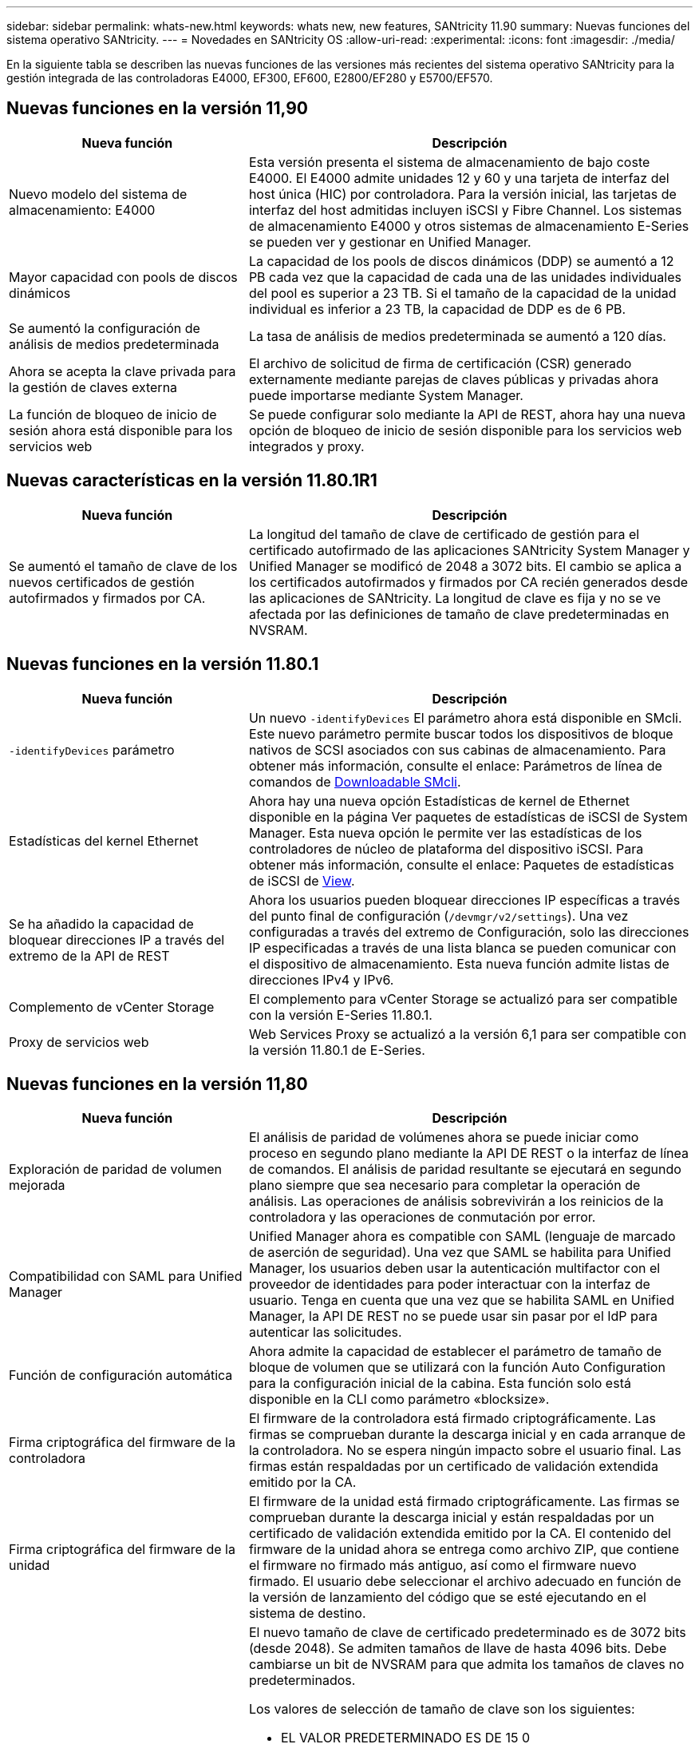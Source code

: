 ---
sidebar: sidebar 
permalink: whats-new.html 
keywords: whats new, new features, SANtricity 11.90 
summary: Nuevas funciones del sistema operativo SANtricity. 
---
= Novedades en SANtricity OS
:allow-uri-read: 
:experimental: 
:icons: font
:imagesdir: ./media/


[role="lead"]
En la siguiente tabla se describen las nuevas funciones de las versiones más recientes del sistema operativo SANtricity para la gestión integrada de las controladoras E4000, EF300, EF600, E2800/EF280 y E5700/EF570.



== Nuevas funciones en la versión 11,90

[cols="35h,~"]
|===
| Nueva función | Descripción 


 a| 
Nuevo modelo del sistema de almacenamiento: E4000
 a| 
Esta versión presenta el sistema de almacenamiento de bajo coste E4000. El E4000 admite unidades 12 y 60 y una tarjeta de interfaz del host única (HIC) por controladora. Para la versión inicial, las tarjetas de interfaz del host admitidas incluyen iSCSI y Fibre Channel. Los sistemas de almacenamiento E4000 y otros sistemas de almacenamiento E-Series se pueden ver y gestionar en Unified Manager.



 a| 
Mayor capacidad con pools de discos dinámicos
 a| 
La capacidad de los pools de discos dinámicos (DDP) se aumentó a 12 PB cada vez que la capacidad de cada una de las unidades individuales del pool es superior a 23 TB. Si el tamaño de la capacidad de la unidad individual es inferior a 23 TB, la capacidad de DDP es de 6 PB.



 a| 
Se aumentó la configuración de análisis de medios predeterminada
 a| 
La tasa de análisis de medios predeterminada se aumentó a 120 días.



 a| 
Ahora se acepta la clave privada para la gestión de claves externa
 a| 
El archivo de solicitud de firma de certificación (CSR) generado externamente mediante parejas de claves públicas y privadas ahora puede importarse mediante System Manager.



 a| 
La función de bloqueo de inicio de sesión ahora está disponible para los servicios web
 a| 
Se puede configurar solo mediante la API de REST, ahora hay una nueva opción de bloqueo de inicio de sesión disponible para los servicios web integrados y proxy.

|===


== Nuevas características en la versión 11.80.1R1

[cols="35h,~"]
|===
| Nueva función | Descripción 


 a| 
Se aumentó el tamaño de clave de los nuevos certificados de gestión autofirmados y firmados por CA.
 a| 
La longitud del tamaño de clave de certificado de gestión para el certificado autofirmado de las aplicaciones SANtricity System Manager y Unified Manager se modificó de 2048 a 3072 bits. El cambio se aplica a los certificados autofirmados y firmados por CA recién generados desde las aplicaciones de SANtricity. La longitud de clave es fija y no se ve afectada por las definiciones de tamaño de clave predeterminadas en NVSRAM.

|===


== Nuevas funciones en la versión 11.80.1

[cols="35h,~"]
|===
| Nueva función | Descripción 


 a| 
`-identifyDevices` parámetro
 a| 
Un nuevo `-identifyDevices` El parámetro ahora está disponible en SMcli. Este nuevo parámetro permite buscar todos los dispositivos de bloque nativos de SCSI asociados con sus cabinas de almacenamiento. Para obtener más información, consulte el enlace: Parámetros de línea de comandos de https://docs.netapp.com/us-en/e-series-cli/get-started/downloadable-smcli-parameters.html#identify-Devices[Downloadable SMcli^].



 a| 
Estadísticas del kernel Ethernet
 a| 
Ahora hay una nueva opción Estadísticas de kernel de Ethernet disponible en la página Ver paquetes de estadísticas de iSCSI de System Manager. Esta nueva opción le permite ver las estadísticas de los controladores de núcleo de plataforma del dispositivo iSCSI. Para obtener más información, consulte el enlace: Paquetes de estadísticas de iSCSI de https://docs.netapp.com/us-en/e-series-santricity/sm-support/view-iscsi-statistics-packages-support.html[View^].



 a| 
Se ha añadido la capacidad de bloquear direcciones IP a través del extremo de la API de REST
 a| 
Ahora los usuarios pueden bloquear direcciones IP específicas a través del punto final de configuración (`/devmgr/v2/settings`). Una vez configuradas a través del extremo de Configuración, solo las direcciones IP especificadas a través de una lista blanca se pueden comunicar con el dispositivo de almacenamiento. Esta nueva función admite listas de direcciones IPv4 y IPv6.



 a| 
Complemento de vCenter Storage
 a| 
El complemento para vCenter Storage se actualizó para ser compatible con la versión E-Series 11.80.1.



 a| 
Proxy de servicios web
 a| 
Web Services Proxy se actualizó a la versión 6,1 para ser compatible con la versión 11.80.1 de E-Series.

|===


== Nuevas funciones en la versión 11,80

[cols="35h,~"]
|===
| Nueva función | Descripción 


 a| 
Exploración de paridad de volumen mejorada
 a| 
El análisis de paridad de volúmenes ahora se puede iniciar como proceso en segundo plano mediante la API DE REST o la interfaz de línea de comandos. El análisis de paridad resultante se ejecutará en segundo plano siempre que sea necesario para completar la operación de análisis. Las operaciones de análisis sobrevivirán a los reinicios de la controladora y las operaciones de conmutación por error.



 a| 
Compatibilidad con SAML para Unified Manager
 a| 
Unified Manager ahora es compatible con SAML (lenguaje de marcado de aserción de seguridad). Una vez que SAML se habilita para Unified Manager, los usuarios deben usar la autenticación multifactor con el proveedor de identidades para poder interactuar con la interfaz de usuario. Tenga en cuenta que una vez que se habilita SAML en Unified Manager, la API DE REST no se puede usar sin pasar por el IdP para autenticar las solicitudes.



 a| 
Función de configuración automática
 a| 
Ahora admite la capacidad de establecer el parámetro de tamaño de bloque de volumen que se utilizará con la función Auto Configuration para la configuración inicial de la cabina. Esta función solo está disponible en la CLI como parámetro «blocksize».



 a| 
Firma criptográfica del firmware de la controladora
 a| 
El firmware de la controladora está firmado criptográficamente. Las firmas se comprueban durante la descarga inicial y en cada arranque de la controladora. No se espera ningún impacto sobre el usuario final. Las firmas están respaldadas por un certificado de validación extendida emitido por la CA.



 a| 
Firma criptográfica del firmware de la unidad
 a| 
El firmware de la unidad está firmado criptográficamente. Las firmas se comprueban durante la descarga inicial y están respaldadas por un certificado de validación extendida emitido por la CA. El contenido del firmware de la unidad ahora se entrega como archivo ZIP, que contiene el firmware no firmado más antiguo, así como el firmware nuevo firmado. El usuario debe seleccionar el archivo adecuado en función de la versión de lanzamiento del código que se esté ejecutando en el sistema de destino.



 a| 
Gestión de servidores de claves externos: Tamaño de clave de certificado
 a| 
El nuevo tamaño de clave de certificado predeterminado es de 3072 bits (desde 2048). Se admiten tamaños de llave de hasta 4096 bits. Debe cambiarse un bit de NVSRAM para que admita los tamaños de claves no predeterminados.

Los valores de selección de tamaño de clave son los siguientes:

* EL VALOR PREDETERMINADO ES DE 15 0
* LONGITUD 2048 = 1
* LONGITUD 3072 = 2
* LONGITUD 4096 = 3


Para cambiar el tamaño de clave a 4096 mediante SMcli:

`set controller[b] globalnvsrambyte[0xc0]=3;`
`set controller[a] globalnvsrambyte[0xc0]=3;`

Interrogue el tamaño de la clave:

`show allcontrollers globalnvsrambyte[0xc0];`



 a| 
Mejoras del pool de discos
 a| 
Los pools de discos creados con controladoras que ejecutan 11,80 o superior serán pools _Version 1_ en vez de pools _Version 0_. La operación de degradación está restringida cuando existe un pool de discos _Versión 1_.

La versión de un pool de discos se puede identificar en el perfil de la cabina de almacenamiento.



 a| 
System Manager y Unified Manager no se iniciarán a menos que se cumplan los requisitos mínimos del explorador
 a| 
Se requiere una versión mínima del explorador para que se inicie System Manager o Unified Manager.

Las siguientes son las versiones mínimas admitidas:

* Firefox Versión mínima 80
* Chrome versión mínima 89
* Edge versión mínima 90
* Safari versión mínima 14




 a| 
Compatibilidad con unidades SSD NVMe FIPS 140-3 TB
 a| 
Ahora se admiten unidades SSD NVMe certificadas según NetApp, FIPS 140-3-2. Se identificarán correctamente como tales en el perfil de la cabina de almacenamiento y en System Manager.



 a| 
Compatibilidad con caché de lectura de SSD en EF300 y EF600
 a| 
La caché de lectura de SSD ahora se admite en las controladoras EF300 y EF600 si utilizan HDD con una ampliación SAS.



 a| 
Compatibilidad con iSCSI y mirroring remoto asíncrono de Fibre Channel en EF300 y EF600
 a| 
El mirroring remoto asíncrono (ARVM) ahora se admite en las controladoras EF300 y EF600 con volúmenes basados en NVMe y SAS.



 a| 
Admita EF300 y EF600 sin unidades en la bandeja base
 a| 
Ahora se admiten las configuraciones de controladoras EF300 y EF600 sin unidades NVMe en el soporte base.



 a| 
Puertos USB desactivados para todas las plataformas
 a| 
Los puertos USB ahora están deshabilitados en todas las plataformas.



 a| 
Se aumentó el máximo de la caché de lectura SSD
 a| 
Se aumentó el máximo de la caché de lectura SSD de 5TB a 8TB.



 a| 
Asigne una caché de lectura all-flash a un único volumen en configuraciones dobles
 a| 
Ahora toda la caché de lectura SSD se puede asignar al mismo volumen en sistemas dobles cada vez que un solo volumen usa toda la caché SSD.



 a| 
El número de serie de la unidad se añadió a la tabla resumida de la unidad del perfil de la cabina de almacenamiento
 a| 
Se añadió el número de serie de la unidad a la tabla de resumen de la unidad en el perfil Cabina de almacenamiento.



 a| 
Se añadieron dom0-misc-logs a Daily ASUP
 a| 
Los registros dom0-misc de las controladoras A y B se han añadido a los ASUPs diarios.



 a| 
El puerto 443 ahora se utiliza de forma predeterminada para la aplicación que se comunica con los servicios web incorporados
 a| 
El puerto 443 se utiliza ahora por defecto cuando se comunica con el servidor web incorporado. La  `-useLegacyTransferPort` El comando CLI se ha agregado para aquellos que en su lugar desean utilizar el puerto de transferencia 8443 heredado. Para obtener más información sobre el nuevo comando -useLegacyTransferPort CLI, consulte la https://docs.netapp.com/us-en/e-series-cli/whats-new.html["Novedades de la CLI de SANtricity"].



 a| 
Funcionalidad de análisis del progreso de la paridad del volumen
 a| 
Los siguientes comandos de CLI se implementaron para admitir las operaciones de análisis de paridad de volúmenes basadas en trabajos:

* Inicie la comprobación de paridad del volumen
* Guarde los errores del trabajo de comprobación de paridad de volúmenes
* Detenga la comprobación del trabajo de paridad del volumen
* Muestra los trabajos o el trabajo de comprobación de paridad de volúmenes


Para obtener más información sobre los comandos de la CLI de análisis de paridad de volúmenes basados en trabajos, consulte la https://docs.netapp.com/us-en/e-series-cli/whats-new.html["Novedades de la CLI de SANtricity"].



 a| 
Compatibilidad de MFA para Unified Manager
 a| 
Ahora se admite la autenticación multifactor (MFA) con Unified Manager.



 a| 
Icono de alternancia para la vista frontal posterior del hardware
 a| 
En la vista Hardware de System Manager/Unified Manager, ahora están disponibles las dos pestañas siguientes para controlar la vista frontal y trasera:

* Pestaña Unidades
* Pestaña Controladores y componentes




 a| 
Complemento de vCenter Storage
 a| 
El complemento para vCenter Storage se actualizó para ser compatible con la versión E-Series 11,80.



 a| 
Proxy de servicios web 6,0
 a| 
Web Services Proxy se actualizó a la versión 6,0 para ser compatible con la versión 11,80 de E-Series.



 a| 
Se ha quitado el indicador de creación de casos ASUP para eventos de temperatura nominal y máxima de E-Series
 a| 
El indicador de creación de casos ahora está desactivado para los eventos de temperatura nominal y máxima superada que no requieren ninguna acción.



 a| 
Indicador de creación de casos prioritarios activado para el evento de MEL 0x1209
 a| 
Ahora se ha creado un indicador de creación de caso para el `MEL_EV_DEGRADE_CHANNEL 0x1209` Evento MEL.

|===